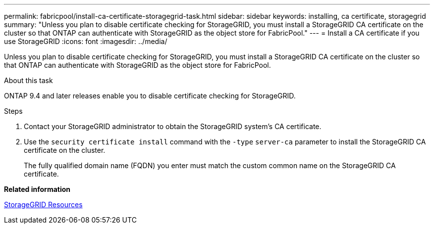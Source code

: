---
permalink: fabricpool/install-ca-certificate-storagegrid-task.html
sidebar: sidebar
keywords: installing, ca certificate, storagegrid
summary: "Unless you plan to disable certificate checking for StorageGRID, you must install a StorageGRID CA certificate on the cluster so that ONTAP can authenticate with StorageGRID as the object store for FabricPool."
---
= Install a CA certificate if you use StorageGRID
:icons: font
:imagesdir: ../media/

[.lead]
Unless you plan to disable certificate checking for StorageGRID, you must install a StorageGRID CA certificate on the cluster so that ONTAP can authenticate with StorageGRID as the object store for FabricPool.

.About this task

ONTAP 9.4 and later releases enable you to disable certificate checking for StorageGRID.

.Steps

. Contact your StorageGRID administrator to obtain the StorageGRID system's CA certificate.
. Use the `security certificate install` command with the `-type` `server-ca` parameter to install the StorageGRID CA certificate on the cluster.
+
The fully qualified domain name (FQDN) you enter must match the custom common name on the StorageGRID CA certificate.

*Related information*

https://www.netapp.com/data-storage/storagegrid/documentation[StorageGRID Resources]
